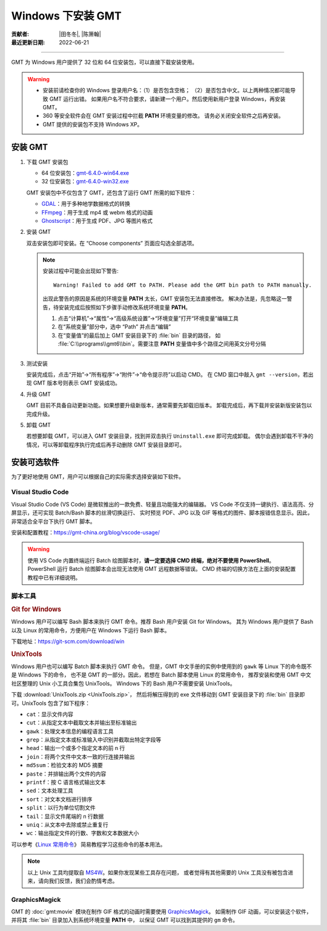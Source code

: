 Windows 下安装 GMT
==================

:贡献者: |田冬冬|, |陈箫翰|
:最近更新日期: 2022-06-21

----

GMT 为 Windows 用户提供了 32 位和 64 位安装包，可以直接下载安装使用。

.. warning::

    - 安装前请检查你的 Windows 登录用户名：（1）是否包含空格；
      （2）是否包含中文。以上两种情况都可能导致 GMT 运行出错。
      如果用户名不符合要求，请新建一个用户。然后使用新用户登录 Windows，再安装 GMT。
    - 360 等安全软件会在 GMT 安装过程中拦截 **PATH** 环境变量的修改。
      请务必关闭安全软件之后再安装。
    - GMT 提供的安装包不支持 Windows XP。

安装 GMT
--------

1.  下载 GMT 安装包

    - 64 位安装包：`gmt-6.4.0-win64.exe <http://mirrors.ustc.edu.cn/gmt/bin/gmt-6.4.0-win64.exe>`__
    - 32 位安装包：`gmt-6.4.0-win32.exe <http://mirrors.ustc.edu.cn/gmt/bin/gmt-6.4.0-win32.exe>`__

    GMT 安装包中不仅包含了 GMT，还包含了运行 GMT 所需的如下软件：

    - `GDAL <https://gdal.org/>`__：用于多种地学数据格式的转换
    - `FFmpeg <https://ffmpeg.org/>`__：用于生成 mp4 或 webm 格式的动画
    - `Ghostscript <https://www.ghostscript.com/>`__：用于生成 PDF、JPG 等图片格式

2.  安装 GMT

    双击安装包即可安装。在 “Choose components” 页面应勾选全部选项。

    .. note::

        安装过程中可能会出现如下警告::

            Warning! Failed to add GMT to PATH. Please add the GMT bin path to PATH manually.

        出现此警告的原因是系统的环境变量 **PATH** 太长，GMT 安装包无法直接修改。
        解决办法是，先忽略这一警告，待安装完成后按照如下步骤手动修改系统环境变量 **PATH**。

        1.  点击“计算机”→“属性”→“高级系统设置”→“环境变量”打开“环境变量”编辑工具
        2.  在“系统变量”部分中，选中 “Path” 并点击“编辑”
        3.  在“变量值”的最后加上 GMT 安装目录下的 :file:`bin` 目录的路径，
            如 :file:`C:\\programs\\gmt6\\bin`。需要注意 **PATH** 变量值中多个路径之间用英文分号分隔

3.  测试安装

    安装完成后，点击“开始”→“所有程序”→“附件”→“命令提示符”以启动 CMD。
    在 CMD 窗口中敲入 ``gmt --version``，若出现 GMT 版本号则表示 GMT 安装成功。

4.  升级 GMT

    GMT 目前不具备自动更新功能。如果想要升级新版本，通常需要先卸载旧版本。
    卸载完成后，再下载并安装新版安装包以完成升级。

5.  卸载 GMT

    若想要卸载 GMT，可以进入 GMT 安装目录，找到并双击执行 ``Uninstall.exe`` 即可完成卸载。
    偶尔会遇到卸载不干净的情况，可以等卸载程序执行完成后再手动删除 GMT 安装目录即可。

安装可选软件
------------

为了更好地使用 GMT，用户可以根据自己的实际需求选择安装如下软件。

Visual Studio Code
^^^^^^^^^^^^^^^^^^

Visual Studio Code (VS Code) 是微软推出的一款免费、轻量且功能强大的编辑器。
VS Code 不仅支持一键执行、语法高亮、分屏显示，还可实现 Batch/Bash 脚本的丝滑切换运行、
实时预览 PDF、JPG 以及 GIF 等格式的图件、脚本报错信息显示。因此，非常适合全平台下执行 GMT 脚本。

安装和配置教程：https://gmt-china.org/blog/vscode-usage/

.. warning::

    使用 VS Code 内置终端运行 Batch 绘图脚本时，**请一定要选择 CMD 终端，绝对不要使用 PowerShell**。
    PowerShell 运行 Batch 绘图脚本会出现无法使用 GMT 远程数据等错误。
    CMD 终端的切换方法在上面的安装配置教程中已有详细说明。

脚本工具
^^^^^^^^

.. rubric:: Git for Windows

Windows 用户可以编写 Bash 脚本来执行 GMT 命令。推荐 Bash 用户安装 Git for Windows。
其为 Windows 用户提供了 Bash 以及 Linux 的常用命令，方便用户在 Windows 下运行 Bash 脚本。

下载地址：https://git-scm.com/download/win

.. _unixtools:

.. rubric:: UnixTools

Windows 用户也可以编写 Batch 脚本来执行 GMT 命令。
但是，GMT 中文手册的实例中使用到的 ``gawk`` 等 Linux 下的命令既不是 Windows 下的命令，
也不是 GMT 的一部分。因此，若想在 Batch 脚本使用 Linux 的常用命令，
推荐安装和使用 GMT 中文社区整理的 Unix 小工具合集包 UnixTools。
Windows 下的 Bash 用户不需要安装 UnixTools。

下载 :download:`UnixTools.zip <UnixTools.zip>`，
然后将解压得到的 exe 文件移动到 GMT 安装目录下的 :file:`bin` 目录即可。UnixTools 包含了如下程序：

- ``cat``：显示文件内容
- ``cut``：从指定文本中截取文本并输出至标准输出
- ``gawk``：处理文本信息的编程语言工具
- ``grep``：从指定文本或标准输入中识别并截取出特定字段等
- ``head``：输出一个或多个指定文本的前 n 行
- ``join``：将两个文件中文本一致的行连接并输出
- ``md5sum``：检验文本的 MD5 摘要
- ``paste``：并排输出两个文件的内容
- ``printf``：按 C 语言格式输出文本
- ``sed``：文本处理工具
- ``sort``：对文本文档进行排序
- ``split``：以行为单位切割文件
- ``tail``：显示文件尾端的 n 行数据
- ``uniq``：从文本中去除或禁止重复行
- ``wc``：输出指定文件的行数、字数和文本数据大小

可以参考《`Linux 常用命令 <https://seismo-learn.org/seismology101/computer/commands/>`__》
简易教程学习这些命令的基本用法。

.. note::

    以上 Unix 工具均提取自 `MS4W <https://www.ms4w.com/>`__。如果你发现某些工具存在问题，
    或者觉得有其他需要的 Unix 工具没有被包含进来，请向我们反馈，我们会酌情考虑。

GraphicsMagick
^^^^^^^^^^^^^^

GMT 的 :doc:`gmt:movie` 模块在制作 GIF 格式的动画时需要使用
`GraphicsMagick <http://www.graphicsmagick.org/>`__。
如需制作 GIF 动画，可以安装这个软件，并将其 :file:`bin` 目录加入到系统环境变量 **PATH** 中，
以保证 GMT 可以找到其提供的 ``gm`` 命令。
